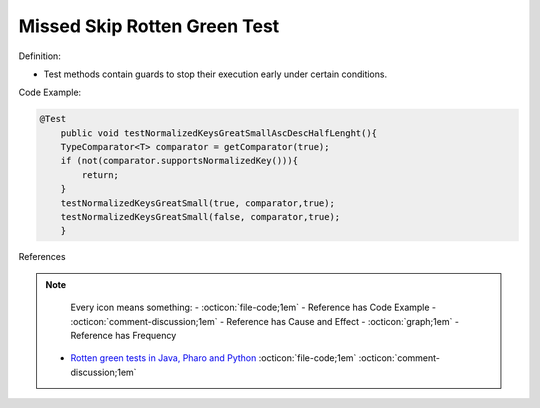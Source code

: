 Missed Skip Rotten Green Test
^^^^^
Definition:

* Test methods contain guards to stop their execution early under certain conditions.


Code Example:

.. code-block:: java

    @Test
        public void testNormalizedKeysGreatSmallAscDescHalfLenght(){
        TypeComparator<T> comparator = getComparator(true);
        if (not(comparator.supportsNormalizedKey())){
            return;
        }
        testNormalizedKeysGreatSmall(true, comparator,true);
        testNormalizedKeysGreatSmall(false, comparator,true);
        }
References

.. note ::
    Every icon means something:
    - :octicon:`file-code;1em` - Reference has Code Example
    - :octicon:`comment-discussion;1em` - Reference has Cause and Effect
    - :octicon:`graph;1em` - Reference has Frequency

 * `Rotten green tests in Java, Pharo and Python <https://idp.springer.com/authorize/casa?redirect_uri=https://link.springer.com/article/10.1007/s10664-021-10016-2&casa_token=8C-rVSu9l74AAAAA:2s5rmzBFiH74xHZlTdpZsQCxwqL4cYIbWRH6Bdq1ehTjnxcpOwi8PPkhDrhKpHqjdrQf1_ZXaVRy5BysSQ>`_ :octicon:`file-code;1em` :octicon:`comment-discussion;1em`

